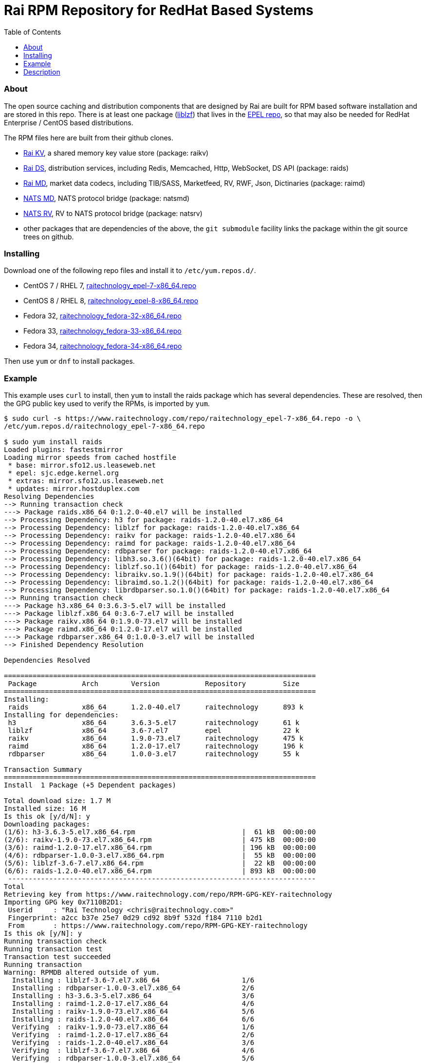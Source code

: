Rai RPM Repository for RedHat Based Systems
===========================================
:toc: left

About
~~~~~

The open source caching and distribution components that are designed by Rai
are built for RPM based software installation and are stored in this repo.
There is at least one package
(link:http://oldhome.schmorp.de/marc/liblzf.html[liblzf]) that lives in the
link:https://fedoraproject.org/wiki/EPEL[EPEL repo], so that may also be needed
for RedHat Enterprise / CentOS based distributions.

The RPM files here are built from their github clones.

- link:https://github.com/raitechnology/raikv[Rai KV], a shared memory key
  value store (package: raikv)

- link:https://github.com/raitechnology/raids[Rai DS], distribution services,
  including Redis, Memcached, Http, WebSocket, DS API (package: raids)

- link:https://github.com/raitechnology/raimd[Rai MD], market data codecs,
  including TIB/SASS, Marketfeed, RV, RWF, Json, Dictinaries (package: raimd)

- link:https://github.com/raitechnology/natsmd[NATS MD], NATS protocol bridge
  (package: natsmd)

- link:https://github.com/raitechnology/natsrv[NATS RV], RV to NATS protocol
  bridge (package: natsrv)

- other packages that are dependencies of the above, the `git submodule`
facility links the package within the git source trees on github.

Installing
~~~~~~~~~~

Download one of the following repo files and install it to `/etc/yum.repos.d/`.

- CentOS 7 / RHEL 7, link:raitechnology_epel-7-x86_64.repo[raitechnology_epel-7-x86_64.repo]
- CentOS 8 / RHEL 8, link:raitechnology_epel-8-x86_64.repo[raitechnology_epel-8-x86_64.repo]
- Fedora 32, link:raitechnology_fedora-32-x86_64.repo[raitechnology_fedora-32-x86_64.repo]
- Fedora 33, link:raitechnology_fedora-33-x86_64.repo[raitechnology_fedora-33-x86_64.repo]
- Fedora 34, link:raitechnology_fedora-34-x86_64.repo[raitechnology_fedora-34-x86_64.repo]

Then use `yum` or `dnf` to install packages.

Example
~~~~~~~

This example uses `curl` to install, then `yum` to install the raids package
which has several dependencies.  These are resolved, then the GPG public key
used to verify the RPMs, is imported by `yum`.

----
$ sudo curl -s https://www.raitechnology.com/repo/raitechnology_epel-7-x86_64.repo -o \
/etc/yum.repos.d/raitechnology_epel-7-x86_64.repo

$ sudo yum install raids                                                                                                                              
Loaded plugins: fastestmirror
Loading mirror speeds from cached hostfile
 * base: mirror.sfo12.us.leaseweb.net
 * epel: sjc.edge.kernel.org
 * extras: mirror.sfo12.us.leaseweb.net
 * updates: mirror.hostduplex.com
Resolving Dependencies
--> Running transaction check
---> Package raids.x86_64 0:1.2.0-40.el7 will be installed
--> Processing Dependency: h3 for package: raids-1.2.0-40.el7.x86_64
--> Processing Dependency: liblzf for package: raids-1.2.0-40.el7.x86_64
--> Processing Dependency: raikv for package: raids-1.2.0-40.el7.x86_64
--> Processing Dependency: raimd for package: raids-1.2.0-40.el7.x86_64
--> Processing Dependency: rdbparser for package: raids-1.2.0-40.el7.x86_64
--> Processing Dependency: libh3.so.3.6()(64bit) for package: raids-1.2.0-40.el7.x86_64
--> Processing Dependency: liblzf.so.1()(64bit) for package: raids-1.2.0-40.el7.x86_64
--> Processing Dependency: libraikv.so.1.9()(64bit) for package: raids-1.2.0-40.el7.x86_64
--> Processing Dependency: libraimd.so.1.2()(64bit) for package: raids-1.2.0-40.el7.x86_64
--> Processing Dependency: librdbparser.so.1.0()(64bit) for package: raids-1.2.0-40.el7.x86_64
--> Running transaction check
---> Package h3.x86_64 0:3.6.3-5.el7 will be installed
---> Package liblzf.x86_64 0:3.6-7.el7 will be installed
---> Package raikv.x86_64 0:1.9.0-73.el7 will be installed
---> Package raimd.x86_64 0:1.2.0-17.el7 will be installed
---> Package rdbparser.x86_64 0:1.0.0-3.el7 will be installed
--> Finished Dependency Resolution

Dependencies Resolved

============================================================================
 Package           Arch        Version           Repository         Size
============================================================================
Installing:
 raids             x86_64      1.2.0-40.el7      raitechnology      893 k
Installing for dependencies:
 h3                x86_64      3.6.3-5.el7       raitechnology      61 k
 liblzf            x86_64      3.6-7.el7         epel               22 k
 raikv             x86_64      1.9.0-73.el7      raitechnology      475 k
 raimd             x86_64      1.2.0-17.el7      raitechnology      196 k
 rdbparser         x86_64      1.0.0-3.el7       raitechnology      55 k

Transaction Summary
============================================================================
Install  1 Package (+5 Dependent packages)

Total download size: 1.7 M
Installed size: 16 M
Is this ok [y/d/N]: y
Downloading packages:
(1/6): h3-3.6.3-5.el7.x86_64.rpm                          |  61 kB  00:00:00
(2/6): raikv-1.9.0-73.el7.x86_64.rpm                      | 475 kB  00:00:00
(3/6): raimd-1.2.0-17.el7.x86_64.rpm                      | 196 kB  00:00:00
(4/6): rdbparser-1.0.0-3.el7.x86_64.rpm                   |  55 kB  00:00:00
(5/6): liblzf-3.6-7.el7.x86_64.rpm                        |  22 kB  00:00:00
(6/6): raids-1.2.0-40.el7.x86_64.rpm                      | 893 kB  00:00:00
 ---------------------------------------------------------------------------
Total                                                                                                                      6.6 MB/s | 1.7 MB  00:00:00     
Retrieving key from https://www.raitechnology.com/repo/RPM-GPG-KEY-raitechnology
Importing GPG key 0x7110B2D1:
 Userid     : "Rai Technology <chris@raitechnology.com>"
 Fingerprint: a2cc b37e 25e7 0d29 cd92 8b9f 532d f184 7110 b2d1
 From       : https://www.raitechnology.com/repo/RPM-GPG-KEY-raitechnology
Is this ok [y/N]: y
Running transaction check
Running transaction test
Transaction test succeeded
Running transaction
Warning: RPMDB altered outside of yum.
  Installing : liblzf-3.6-7.el7.x86_64                    1/6 
  Installing : rdbparser-1.0.0-3.el7.x86_64               2/6 
  Installing : h3-3.6.3-5.el7.x86_64                      3/6 
  Installing : raimd-1.2.0-17.el7.x86_64                  4/6 
  Installing : raikv-1.9.0-73.el7.x86_64                  5/6 
  Installing : raids-1.2.0-40.el7.x86_64                  6/6 
  Verifying  : raikv-1.9.0-73.el7.x86_64                  1/6 
  Verifying  : raimd-1.2.0-17.el7.x86_64                  2/6 
  Verifying  : raids-1.2.0-40.el7.x86_64                  3/6 
  Verifying  : liblzf-3.6-7.el7.x86_64                    4/6 
  Verifying  : rdbparser-1.0.0-3.el7.x86_64               5/6 
  Verifying  : h3-3.6.3-5.el7.x86_64                      6/6 

Installed:
  raids.x86_64 0:1.2.0-40.el7                                                                                                                              

Dependency Installed:
  h3.x86_64 0:3.6.3-5.el7        liblzf.x86_64 0:3.6-7.el7
  raikv.x86_64 0:1.9.0-73.el7    raimd.x86_64 0:1.2.0-17.el7
  rdbparser.x86_64 0:1.0.0-3.el7   

Complete!
----

Description
~~~~~~~~~~~

The RPM installers, *yum* or *dnf* can be used when the repo file is
installed.  This file usually lives in a well known directory
`/etc/yum.repos.d/raitechnology_epel-7-x86_64.repo` and needs two links:

1.  The RPM directory contains the rpm files:

- link:epel-7-x86_64[epel-7-x86_64] -- CentOS 7 / RHEL 7
- link:epel-8-x86_64[epel-8-x86_64] -- CentOS 8 / RHEL 8
- link:fedora-32-x86_64[fedora-32-x86_64] -- Fedora 32
- link:fedora-33-x86_64[fedora-32-x86_64] -- Fedora 33
- link:fedora-34-x86_64[fedora-32-x86_64] -- Fedora 34

2.  The GPG public key used to verify the package file:

- link:RPM-GPG-KEY-raitechnology[RPM-GPG-KEY-raitechnology]

The contents of the repo file contains these links, and looks like this:

----
[raitechnology]
name=Rai Technology epel-7-x86_64
baseurl=https://www.raitechnology.com/repo/epel-7-x86_64
enabled=1
gpgcheck=1
gpgkey=https://www.raitechnology.com/repo/RPM-GPG-KEY-raitechnology
----

When this file is enabled, yum/dnf will be able to resolve the dependencies
required for installing any of the packages.
